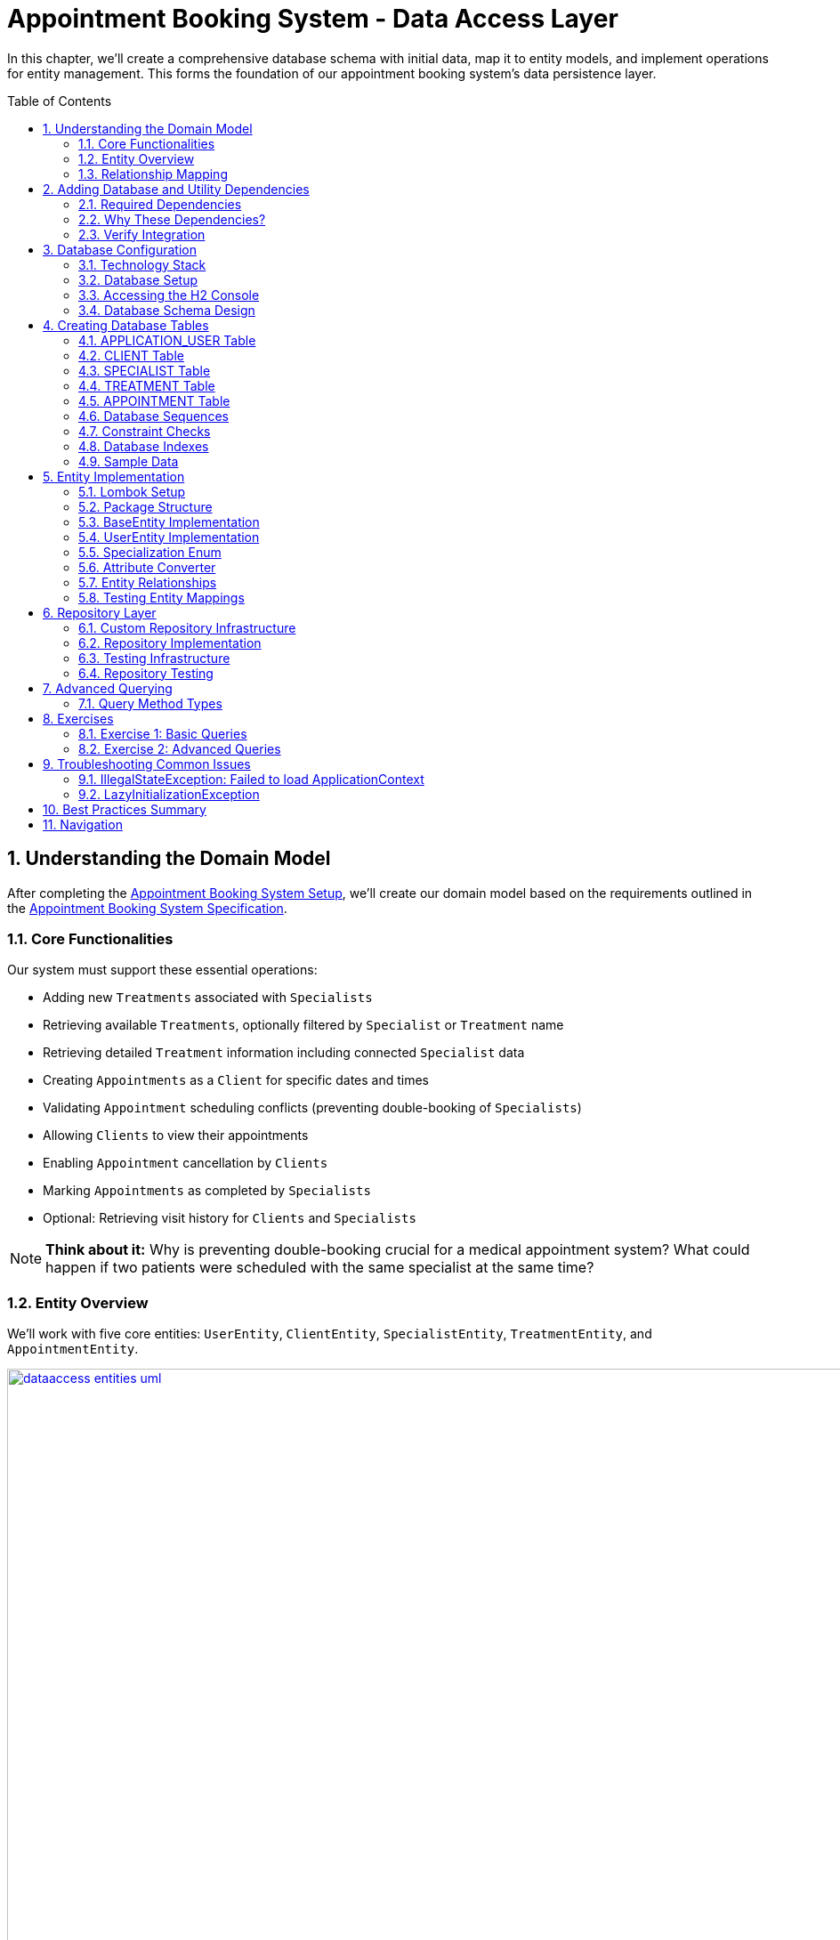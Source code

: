 :toc: macro
:sectnums:
:sectnumlevels: 3

= Appointment Booking System - Data Access Layer

In this chapter, we'll create a comprehensive database schema with initial data, map it to entity models, and implement operations for entity management. This forms the foundation of our appointment booking system's data persistence layer.

toc::[]

== Understanding the Domain Model

After completing the link:appointment-booking-service-setup.asciidoc[Appointment Booking System Setup], we'll create our domain model based on the requirements outlined in the link:appointment-booking-system-specification.asciidoc[Appointment Booking System Specification].

=== Core Functionalities

Our system must support these essential operations:

* Adding new `Treatments` associated with `Specialists`
* Retrieving available `Treatments`, optionally filtered by `Specialist` or `Treatment` name
* Retrieving detailed `Treatment` information including connected `Specialist` data
* Creating `Appointments` as a `Client` for specific dates and times
* Validating `Appointment` scheduling conflicts (preventing double-booking of `Specialists`)
* Allowing `Clients` to view their appointments
* Enabling `Appointment` cancellation by `Clients`
* Marking `Appointments` as completed by `Specialists`
* Optional: Retrieving visit history for `Clients` and `Specialists`

[NOTE]
====
*Think about it:* Why is preventing double-booking crucial for a medical appointment system? What could happen if two patients were scheduled with the same specialist at the same time?
====

=== Entity Overview

We'll work with five core entities: `UserEntity`, `ClientEntity`, `SpecialistEntity`, `TreatmentEntity`, and `AppointmentEntity`.

image::images/dataaccess/dataaccess_entities_uml.png[width="1000", link="images/dataaccess/dataaccess_entities_uml.png"]

==== Common Entity Attributes

Each entity includes these standard fields:

* `id` - Generated using database sequences
* `version` - Optimistic locking version number
* `created` - Entity creation timestamp
* `lastUpdated` - Last modification timestamp

==== Entity Specifications

* **UserEntity**: Contains `email` (unique), `passwordHash`, `firstName`, and `lastName`
* **ClientEntity**: Links to a `UserEntity` and maintains a collection of `AppointmentEntities`
* **SpecialistEntity**: Includes `specialization` (enum), links to a `UserEntity`, and maintains `TreatmentEntities`
* **TreatmentEntity**: Contains `name`, `description`, `duration` (minutes), and links to a `SpecialistEntity`
* **AppointmentEntity**: Includes `dateTime`, `status` (enum), and links to `ClientEntity` and `TreatmentEntity`

=== Relationship Mapping

Understanding these relationships is crucial for proper database design:

==== One-to-One Relationships
* **User ↔ Client**: Each user can optionally be a client
* **User ↔ Specialist**: Each user can optionally be a specialist

[IMPORTANT]
====
A user can be both a client and a specialist simultaneously. For example, a doctor (specialist) can also book appointments with other specialists as a client. This flexible design supports real-world scenarios where medical professionals may need services from other specialists.
====

==== One-to-Many Relationships
* **Specialist → Treatments**: One specialist provides multiple treatments
* **Client → Appointments**: One client can book multiple appointments
* **Treatment → Appointments**: One treatment can have multiple appointments

==== Bidirectional Relationships
Only `Client ↔ Appointment` and `Specialist ↔ Treatment` relationships are bidirectional, allowing navigation in both directions.

[NOTE]
====
*Think about it:* Why might we choose to make some relationships bidirectional while keeping others unidirectional? What are the trade-offs in terms of performance and complexity?

Consider this scenario: What happens when a user who is both a client and a specialist tries to book an appointment with themselves? How should the system handle this edge case?
====

== Adding Database and Utility Dependencies

Before we can work with databases and entities, we need to add the required dependencies to our project.

=== Required Dependencies

Add the following dependencies to your `pom.xml` inside the `<dependencies>` section:

[source,xml]
----
<!-- Spring Data JPA provides integration with Hibernate and simplifies database persistence through repositories -->
<dependency>
    <groupId>org.springframework.boot</groupId>
    <artifactId>spring-boot-starter-data-jpa</artifactId>
</dependency>

<!-- H2 is an in-memory database used for lightweight development and testing -->
<dependency>
    <groupId>com.h2database</groupId>
    <artifactId>h2</artifactId>
    <scope>runtime</scope>
</dependency>

<!-- Flyway manages database schema migrations automatically on application startup -->
<dependency>
    <groupId>org.flywaydb</groupId>
    <artifactId>flyway-core</artifactId>
</dependency>
----

=== Why These Dependencies?

* **spring-boot-starter-data-jpa** — Integrates Spring Data JPA and Hibernate, making persistence and repository use easy
* **H2** — Provides an in-memory relational database, perfect for demos and testing where no external DB is needed
* **Flyway** — Enables controlled, versioned database schema migrations to manage changes over time

=== Verify Integration

After adding dependencies, reload your Maven project (e.g., "Reimport Maven Project" in IntelliJ IDEA). Spring Boot will auto-configure the JPA EntityManager, H2 data source, and Flyway migration mechanism without extra setup.

[NOTE]
====
*About Dependency Versions:* You don't see explicit `<version>` tags because the parent project `spring-boot-starter-parent` manages tested dependency versions via its `<dependencyManagement>` section. This approach ensures:

* Consistent, compatible versions across all Spring Boot dependencies
* Simplified maintenance during upgrades  
* Clean, shorter pom.xml with fewer version conflicts

If you need to override a dependency's version (for example, to test a newer Flyway), you can add the `<version>` element explicitly — but keep this only for special cases.
====

[IMPORTANT]
====
After adding these dependencies, your application will have access to:

* JPA annotations (`@Entity`, `@Table`, `@Id`, etc.)
* Repository interfaces (`JpaRepository`, `CrudRepository`)
* H2 database console at `/h2-console`
* Automatic Flyway migration execution on startup
====

== Database Configuration

=== Technology Stack

We'll use:
* **H2 Database**: In-memory database perfect for development and testing
* **Flyway**: Database migration tool for version control of schema changes

[WARNING]
====
H2 is excellent for development but should never be used in production. Production systems require persistent databases like PostgreSQL, MySQL, or Oracle.
====

=== Database Setup

Add these configurations to your `application.properties` file:

==== H2 Database Configuration
[source,properties]
----
spring.h2.console.enabled=true

spring.datasource.url=jdbc:h2:mem:appointmentbooking
spring.datasource.username=sa
spring.datasource.password=password
----
By design, the in-memory database is volatile, and results in data loss after application restart.

We can change that behavior by using file-based storage. To do this we need to update the spring.datasource.url property:
[source,properties]
----
spring.datasource.url=jdbc:h2:file:/data/demo
----

==== Flyway Configuration
[source,properties]
----
spring.flyway.locations=classpath:db/migration
spring.flyway.enabled=true
----

==== JPA and Hibernate Configuration
[source,properties]
----
# Hibernate DDL-auto is recommended as 'none' when using Flyway for migrations
spring.jpa.hibernate.ddl-auto=none

# Show SQL queries in logs for easier debugging
spring.jpa.show-sql=true
----

**Understanding DDL-auto Configuration:**

With `ddl-auto=none` and Flyway active, you rely entirely on Flyway scripts to define and evolve the schema safely and reproducibly. This approach:

* **Prevents conflicts** between Hibernate's automatic schema generation and Flyway migrations
* **Ensures consistency** across different environments (dev, test, production)
* **Provides version control** for all database changes through migration files
* **Enables rollback capabilities** and change tracking

[WARNING]
====
Never use `ddl-auto=create` or `ddl-auto=create-drop` with Flyway in production! This could lead to data loss and schema conflicts.
====

**SQL Logging:**

The `show-sql=true` setting displays all generated SQL queries in your application logs, which is invaluable for:

* **Debugging** query performance issues
* **Understanding** what Hibernate generates from your JPA queries
* **Learning** how different JPA annotations translate to SQL
* **Optimizing** database interactions


=== Accessing the H2 Console

1. Start your application
2. Navigate to http://localhost:8080/h2-console/
3. Use the connection details configured above:

image::images/setup/h2-console-login.png[H2 Console - login]

After successful login:

image::images/setup/h2-console-content.png[H2 Console - content]

You should see this in your application logs:
[source,console]
----
... : H2 console available at '/h2-console'. Database available at 'jdbc:h2:mem:appointmentbooking'
... : Exposing 15 endpoints beneath base path '/actuator'
... : Tomcat started on port 8080 (http) with context path ''
----

[NOTE]
====
*Think about it:* Why is having a database console useful during development? How might this help you debug data-related issues?
====

=== Database Schema Design

Our schema follows these design principles:

[plantuml, database-schema, svg]
----
@startuml
entity APPLICATION_USER {
  *ID : NUMBER(19,0)
  *VERSION : INTEGER
  *EMAIL : VARCHAR(254) --RFC 5321
  *PASSWORD_HASH : VARCHAR(128)
  *FIRST_NAME : VARCHAR(128)
  *LAST_NAME : VARCHAR(128)
  *CREATED : TIMESTAMP
  *LAST_UPDATED : TIMESTAMP
  --
  UNIQUE_USER_EMAIL
}

entity CLIENT {
  *ID : NUMBER(19,0)
  *USER_ID : NUMBER(19,0)
  --
  FK_USER_ID
}

entity SPECIALIST {
  *ID : NUMBER(19,0)
  *USER_ID : NUMBER(19,0)
  *SPECIALIZATION : VARCHAR(128)
  --
  FK_USER_ID
}

entity TREATMENT {
  *ID : NUMBER(19,0)
  *NAME : VARCHAR(128)
  *DESCRIPTION : TEXT
  *DURATION_MINUTES : INTEGER
  *SPECIALIST_ID : NUMBER(19,0)
  --
  FK_SPECIALIST_ID
}

entity APPOINTMENT {
  *ID : NUMBER(19,0)
  *DATE_TIME : TIMESTAMP
  *END_DATE_TIME : TIMESTAMP
  *STATUS : VARCHAR(32)
  *CLIENT_ID : NUMBER(19,0)
  *TREATMENT_ID : NUMBER(19,0)
  --
  FK_CLIENT_ID
  FK_TREATMENT_ID
}

APPLICATION_USER ||--|| CLIENT : is a
APPLICATION_USER ||--|| SPECIALIST : is a
SPECIALIST ||--o{ TREATMENT : provides
CLIENT ||--o{ APPOINTMENT : books
TREATMENT ||--o{ APPOINTMENT : includes
@enduml
----

== Creating Database Tables

Create the migration file: `src/main/resources/db/migration/V0001__Create_schema.sql`

[IMPORTANT]
====
Flyway migration files must follow the naming convention: `V<version>__<description>.sql`. The version number determines execution order.
====

=== APPLICATION_USER Table

[source,sql]
----
CREATE TABLE APPLICATION_USER (
    ID NUMBER(19,0) NOT NULL,
    VERSION INTEGER NOT NULL,
    EMAIL VARCHAR(254) NOT NULL,
    PASSWORD_HASH VARCHAR(128) NOT NULL,
    FIRST_NAME VARCHAR(128) NOT NULL,
    LAST_NAME VARCHAR(128) NOT NULL,
    CREATED TIMESTAMP NOT NULL DEFAULT CURRENT_TIMESTAMP,
    LAST_UPDATED TIMESTAMP NOT NULL DEFAULT CURRENT_TIMESTAMP,
    PRIMARY KEY (ID),
    CONSTRAINT UNIQUE_USER_EMAIL UNIQUE (EMAIL)
);
----

==== Field Explanations

* **ID**: Primary key, auto-incremented via sequence
* **VERSION**: JPA optimistic locking version
* **EMAIL**: Unique identifier following RFC 5321 (max 254 characters)
* **PASSWORD_HASH**: Secure password storage (never store plain text!)
* **CREATED/LAST_UPDATED**: Audit timestamps with automatic defaults

[WARNING]
====
We use `APPLICATION_USER` instead of `USER` because `USER` is a reserved word in most SQL databases.
====

[NOTE]
====
*Think about it:* Why do we store password hashes instead of plain text passwords? What security risks would plain text passwords introduce?
====

=== CLIENT Table

[source,sql]
----
CREATE TABLE CLIENT (
    ID NUMBER(19,0) NOT NULL,
    VERSION INTEGER NOT NULL,
    USER_ID NUMBER(19,0) NOT NULL,
    CREATED TIMESTAMP NOT NULL DEFAULT CURRENT_TIMESTAMP,
    LAST_UPDATED TIMESTAMP NOT NULL DEFAULT CURRENT_TIMESTAMP,
    PRIMARY KEY (ID),
    FOREIGN KEY (USER_ID) REFERENCES APPLICATION_USER(ID) ON DELETE CASCADE
);
----

The `ON DELETE CASCADE` ensures that when a user is deleted, their client record is automatically removed, maintaining referential integrity.

=== SPECIALIST Table

**Exercise**: Create the SPECIALIST table following this specification:

* **ID**: Primary key (NUMBER(19,0))
* **VERSION**: Optimistic locking (INTEGER)
* **USER_ID**: Foreign key to APPLICATION_USER (NUMBER(19,0))
* **SPECIALIZATION**: Specialist's field of expertise (VARCHAR(128))
* **CREATED/LAST_UPDATED**: Audit timestamps

Remember to include:
* Primary key constraint
* Foreign key constraint with `ON DELETE CASCADE`
* Proper NOT NULL constraints

=== TREATMENT Table

[source,sql]
----
CREATE TABLE TREATMENT (
    ID NUMBER(19,0) NOT NULL,
    VERSION INTEGER NOT NULL,
    NAME VARCHAR(128) NOT NULL,
    DESCRIPTION TEXT,
    DURATION_MINUTES INTEGER NOT NULL,
    SPECIALIST_ID NUMBER(19,0) NOT NULL,
    CREATED TIMESTAMP NOT NULL DEFAULT CURRENT_TIMESTAMP,
    LAST_UPDATED TIMESTAMP NOT NULL DEFAULT CURRENT_TIMESTAMP,
    PRIMARY KEY (ID),
    FOREIGN KEY (SPECIALIST_ID) REFERENCES SPECIALIST(ID) ON DELETE CASCADE
);
----

[NOTE]
====
*Think about it:* Why might we want to cascade delete treatments when a specialist is removed? What are the implications for existing appointments?
====

=== APPOINTMENT Table

**Exercise**: Create the APPOINTMENT table with these fields:

* **ID**: Primary key
* **VERSION**: Optimistic locking
* **DATE_TIME**: Appointment start time
* **END_DATE_TIME**: Appointment end time
* **STATUS**: Appointment status (VARCHAR(32), default 'SCHEDULED')
* **CLIENT_ID**: Foreign key to CLIENT
* **TREATMENT_ID**: Foreign key to TREATMENT
* **CREATED/LAST_UPDATED**: Audit timestamps

Status values: `SCHEDULED`, `CANCELLED`, `COMPLETED`

=== Database Sequences

Create sequences for ID generation:

[source,sql]
----
CREATE SEQUENCE USER_SEQ START WITH 1 INCREMENT BY 100 NOCYCLE;
CREATE SEQUENCE CLIENT_SEQ START WITH 1 INCREMENT BY 100 NOCYCLE;
CREATE SEQUENCE SPECIALIST_SEQ START WITH 1 INCREMENT BY 100 NOCYCLE;
CREATE SEQUENCE TREATMENT_SEQ START WITH 1 INCREMENT BY 100 NOCYCLE;
CREATE SEQUENCE APPOINTMENT_SEQ START WITH 1 INCREMENT BY 100 NOCYCLE;
----

[NOTE]
====
*Think about it:* Why do we increment by 100 instead of 1? This is related to JPA's sequence allocation optimization - can you research why this improves performance?
====

=== Constraint Checks

Add a check constraint to ensure appointment end time is after start time:

[source,sql]
----
ALTER TABLE APPOINTMENT ADD CONSTRAINT CHK_APPOINTMENT_TIME 
CHECK (END_DATE_TIME > DATE_TIME);
----

=== Database Indexes

Create indexes on foreign key columns for better query performance:

[source,sql]
----
CREATE INDEX IDX_CLIENT_USER ON CLIENT(USER_ID);
CREATE INDEX IDX_SPECIALIST_USER ON SPECIALIST(USER_ID);
CREATE INDEX IDX_TREATMENT_SPECIALIST ON TREATMENT(SPECIALIST_ID);
CREATE INDEX IDX_APPOINTMENT_CLIENT ON APPOINTMENT(CLIENT_ID);
CREATE INDEX IDX_APPOINTMENT_TREATMENT ON APPOINTMENT(TREATMENT_ID);
----

[IMPORTANT]
====
Indexes on foreign keys are crucial for:
- Faster JOIN operations
- Preventing table locks during parent record updates/deletes
- Improved query performance on filtered results
====

=== Sample Data

To provide realistic test data for our application, create the migration file `src/main/resources/db/migration/V0002__Create_mockdata.sql`.

You can download the complete sample data file from: link:V0002__Create_mockdata.sql[V0002__Create_mockdata.sql]

This sample data includes:

* **8 Users**: 4 clients and 4 specialists with realistic Polish names and email addresses
* **4 Clients**: Linked to the first 4 users
* **4 Specialists**: With different specializations (Dentist, Cardiologist, Pediatrician, Orthopaedist)
* **12 Treatments**: Polish medical procedures with realistic durations (30-180 minutes)
* **20 Appointments**: Various statuses (SCHEDULED, COMPLETED, CANCELLED) for comprehensive testing

[NOTE]
====
*Think about it:* Why do we use negative IDs for sample data? This prevents conflicts with sequence-generated positive IDs in production.

Notice how the END_DATE_TIME is calculated based on DATE_TIME + DURATION_MINUTES from the treatment. This ensures data consistency and realistic appointment scheduling.
====

After creating the migration file, run your application and verify the data is inserted correctly using the H2 Console.

== Entity Implementation

=== Lombok Setup

Add https://projectlombok.org/[Lombok] dependency to the pom.xml to reduce boilerplate code:

[source,xml]
----
<dependency>
    <groupId>org.projectlombok</groupId>
    <artifactId>lombok</artifactId>
    <scope>provided</scope>
</dependency>
----

It generates constructors, getters, and setters automatically, improving code readability. Its version should be managed by Spring Boot.

[IMPORTANT]
====
Install the Lombok plugin in your IDE for proper annotation processing and code completion.
====

=== Package Structure

Create these packages under `com.capgemini.training.appointmentbooking`:

* `dataaccess.entity` - Entity classes
* `dataaccess.converter` - JPA attribute converters  
* `common.datatype` - Enums and common types

=== BaseEntity Implementation

Notice, that attributes _version_, _lastUpdated_ and _created_ are repeated in every entity. To make the structure cleaner and avoid duplicated code, let's extract a @MappedSuperclass, that each of our entities will extend.

Create a base class in package _com.capgemini.training.appointmentbooking.dataaccess.entity_ to eliminate duplicate audit fields:

[source,java]
----
@MappedSuperclass
@Getter
public class BaseEntity {
    
    @Version
    @Setter
    private int version;

    @Column(insertable = true, updatable = false)
    private Instant created;
    
    @Column(name = "LAST_UPDATED")
    private Instant lastUpdated;
    
    @PrePersist
    public void prePersist() {
        Instant now = Instant.now();
        this.created = now;
        this.lastUpdated = now;
    }
    
    @PreUpdate
    public void preUpdate() {
        this.lastUpdated = Instant.now();
    }
}
----

[NOTE]
====
*Think about it:* Why don't we provide setters for `created` and `lastUpdated`? How do the `@PrePersist` and `@PreUpdate` annotations help maintain data integrity?
====

=== UserEntity Implementation

[source,java]
----
@Entity
@Table(name = "APPLICATION_USER")
@Getter
@Setter
public class UserEntity extends BaseEntity {
    
    @Id
    @GeneratedValue(strategy = GenerationType.SEQUENCE, generator = "USER_SEQ_GEN")
    @SequenceGenerator(sequenceName = "USER_SEQ", name = "USER_SEQ_GEN", 
                       allocationSize = 100, initialValue = 1)
    private Long id;
    
    private String email;
    
    // TODO: write the rest of the code
}
----

=== Specialization Enum

Create the enum in `common.datatype` package:

[source,java]
----
public enum Specialization {
    
    DENTIST("Dentist"), 
    CARDIOLOGIST("Cardiologist"), 
    PEDIATRICIAN("Pediatrician"), 
    UROLOGIST("Urologist"), 
    NEUROLOGIST("Neurologist"), 
    ORTHOPAEDIST("Orthopaedist");
    
    private final String name;

    Specialization(String name) {
        this.name = name;
    }

    public String getName() {
        return this.name;
    }
    
    public static Specialization getByName(String name) {
        for (Specialization s : Specialization.values()) {
            if (s.getName().equals(name)) {
                return s;
            }
        }
        return null;
    }
}
----

=== Attribute Converter

Create `SpecializationConverter` in `dataaccess.converter`:

[source,java]
----
@Converter
public class SpecializationConverter implements AttributeConverter<Specialization, String> {

    @Override
    public String convertToDatabaseColumn(Specialization specialization) {
        return specialization != null ? specialization.getName() : null;
    }

    @Override
    public Specialization convertToEntityAttribute(String dbData) {
        return dbData != null ? Specialization.getByName(dbData) : null;
    }
}
----

[NOTE]
====
*Think about it:* Why use a custom converter instead of `@Enumerated`? Custom converters provide more control over database representation and are more resilient to enum reordering.
====

=== Entity Relationships

==== ClientEntity with One-to-One Relationship

[source,java]
----
@Entity
@Table(name = "CLIENT")
@Getter
@Setter
public class ClientEntity extends BaseEntity {
    
    @Id
    @GeneratedValue(strategy = GenerationType.SEQUENCE, generator = "CLIENT_SEQ_GEN")
    @SequenceGenerator(sequenceName = "CLIENT_SEQ", name = "CLIENT_SEQ_GEN", 
                       allocationSize = 100, initialValue = 1)
    private Long id;
    
    @OneToOne(optional = false, fetch = FetchType.LAZY, cascade = {CascadeType.PERSIST})
    @JoinColumn(name = "USER_ID", referencedColumnName = "ID")
    private UserEntity user;
    
    @OneToMany(mappedBy = "client", fetch = FetchType.LAZY, orphanRemoval = true, 
               cascade = {CascadeType.PERSIST, CascadeType.REMOVE})
    private List<AppointmentEntity> appointments = new ArrayList<>();
}
----

==== SpecialistEntity with Converter

**Exercise**: Implement `SpecialistEntity` following the `ClientEntity` pattern, but add:
* `@Convert(converter = SpecializationConverter.class)` for the specialization field
* Bidirectional relationship with `TreatmentEntity`

=== Testing Entity Mappings

Create `EntitySmokeIT` to verify entity loading:

[source,java]
----
@DataJpaTest(bootstrapMode = BootstrapMode.LAZY)
class EntitySmokeIT {
    
    @PersistenceContext
    private EntityManager em;
    
    @Test
    void loadAllClasses() {
        // given
        Map<Class<? extends BaseEntity>, Integer> classMap = Map.of(
                UserEntity.class, 8,
                ClientEntity.class, 4,
                SpecialistEntity.class, 4,
                TreatmentEntity.class, 12,
                AppointmentEntity.class, 20
        );

        // when & then
        classMap.forEach((entityType, expectedCount) ->
                assertThat(em.createQuery("from " + entityType.getSimpleName())
                          .getResultList()).hasSize(expectedCount));
    }
}
----

[NOTE]
====
*Think about it:* Why is this test valuable even though it seems simple? It validates that all entity mappings are correct and the database schema matches our entity definitions.
====

== Repository Layer

=== Custom Repository Infrastructure

Create a base repository interface for EntityManager access:

[source,java]
----
@NoRepositoryBean
public interface BaseJpaRepository<T, ID> extends JpaRepository<T, ID> {
    EntityManager getEntityManager();
}
----

Implement the base repository:

[source,java]
----
public class BaseJpaRepositoryImpl<T, ID> extends SimpleJpaRepository<T, ID> 
        implements BaseJpaRepository<T, ID> {

    private final EntityManager entityManager;

    BaseJpaRepositoryImpl(JpaEntityInformation<T, ?> entityInformation, 
                         EntityManager entityManager) {
        super(entityInformation, entityManager);
        this.entityManager = entityManager;
    }

    @Override
    public EntityManager getEntityManager() {
        return this.entityManager;
    }
}
----

Configure Spring to use custom repositories:

[source,java]
----
@Configuration
@EnableJpaRepositories(
    repositoryBaseClass = BaseJpaRepositoryImpl.class,
    basePackages = "com.capgemini.training.appointmentbooking.dataaccess.repository")
public class DataaccessConfiguration {}
----

=== Repository Implementation

[source,java]
----
public interface AppointmentRepository extends BaseJpaRepository<AppointmentEntity, Long> {
    // Basic CRUD operations inherited from JpaRepository
}
----

=== Testing Infrastructure

Create base test classes:

[source,java]
----
public class BaseTest implements WithAssertions {
    protected Instant toInstant(String date) {
        DateTimeFormatter formatter = DateTimeFormatter.ofPattern("yyyy-MM-dd HH:mm:ss");
        return LocalDateTime.parse(date, formatter)
                           .atZone(ZoneId.systemDefault())
                           .toInstant();
    }
}
----

[source,java]
----
@DataJpaTest
@Import(DataaccessConfiguration.class)
public class BaseDataJpaTest extends BaseTest {
    // Provides JPA testing context with custom repository configuration
}
----

[IMPORTANT]
====
`@DataJpaTest` provides:
- Simplified Spring context with only JPA components
- Automatic transaction rollback after each test
- H2 in-memory database configuration
- Fast test execution
====

=== Repository Testing

[source,java]
----
public class AppointmentRepositoryIT extends BaseDataJpaTest {

    @Autowired
    private AppointmentRepository appointmentRepository;

    @Test
    void testFindAll() {
        // when
        List<AppointmentEntity> result = appointmentRepository.findAll();

        // then
        assertThat(result).isNotEmpty().hasSize(20);
    }
}
----

[NOTE]
====
*Think about it:* Why do we test repository methods when they're provided by Spring Data JPA? We're testing our configuration and ensuring our entities work correctly with the framework.
====

== Advanced Querying

=== Query Method Types

Spring Data JPA offers multiple approaches for custom queries:

==== 1. Spring Query Methods

Method names are parsed to generate queries:

[source,java]
----
List<TreatmentEntity> findAllByNameContainingIgnoreCase(String name);
----

==== 2. @Query Annotation

Custom JPQL queries:

[source,java]
----
@Query("""
        SELECT a FROM AppointmentEntity a
        JOIN a.treatment t
        WHERE t.specialist.id = :specialistId
        AND a.dateTime < :date
        ORDER BY a.dateTime DESC
        """)
List<AppointmentEntity> findAppointmentsBySpecialistIdBeforeDate(
    @Param("specialistId") Long specialistId, 
    @Param("date") Instant date);
----

==== 3. Named Queries

Defined in entity classes:

[source,java]
----
@NamedQuery(name = "SpecialistEntity.findBySpecialization",
    query = "select s from SpecialistEntity s where specialization = :specialization")
----

==== 4. Criteria API

Type-safe programmatic queries:

[source,java]
----
default List<AppointmentEntity> findByCriteria(AppointmentCriteria criteria) {
    CriteriaBuilder cb = getEntityManager().getCriteriaBuilder();
    CriteriaQuery<AppointmentEntity> cq = cb.createQuery(AppointmentEntity.class);
    Root<AppointmentEntity> root = cq.from(AppointmentEntity.class);
    
    List<Predicate> predicates = new ArrayList<>();
    
    if (criteria.status() != null) {
        predicates.add(cb.equal(root.get("status"), criteria.status()));
    }
    
    cq.where(predicates.toArray(new Predicate[0]));
    return getEntityManager().createQuery(cq).getResultList();
}
----

==== 5. QueryDSL

Fluent, type-safe query API:

[source,java]
----
default List<ClientEntity> findByName(String firstName, String lastName) {
    JPAQueryFactory queryFactory = new JPAQueryFactory(getEntityManager());
    
    QClientEntity client = QClientEntity.clientEntity;
    QUserEntity user = QUserEntity.userEntity;
    
    return queryFactory
            .selectFrom(client)
            .leftJoin(client.user, user)
            .where(user.firstName.eq(firstName)
                    .and(user.lastName.eq(lastName)))
            .fetch();
}
----

[NOTE]
====
*Think about it:* When would you choose each query method? Consider factors like complexity, type safety, maintainability, and team expertise.
====

== Exercises

=== Exercise 1: Basic Queries

Implement and test these queries:

1. **Find treatments by partial name** (case-insensitive)
   - Use Spring Query Methods
   - Method signature: `List<TreatmentEntity> findAllByNameContainingIgnoreCase(String name)`

2. **Find past appointments for a specialist**
   - Use `@Query` annotation with JOIN
   - Include only appointments before current date
   - Exclude cancelled appointments

=== Exercise 2: Advanced Queries

Implement these more complex queries:

1. **Find appointments by time period and status** - Spring Query Methods
2. **Find conflicting appointments** - `@Query` (exclude CANCELLED status)
3. **Find treatment by name** - Named Query
4. **Find treatments by name and specialization** - QueryDSL
5. **Find appointment history** - Criteria API

[IMPORTANT]
====
Remember to:
- Write comprehensive tests for each query
- Handle edge cases (null parameters, empty results)
- Consider performance implications
- Document complex query logic
====

== Troubleshooting Common Issues

=== IllegalStateException: Failed to load ApplicationContext

**Cause**: Query compilation errors detected at runtime

**Solution**: 
- Check JPQL syntax carefully
- Verify entity and field names
- Ensure proper parameter binding

=== LazyInitializationException

**Cause**: Accessing lazy-loaded associations outside transaction context

**Solution**:
- Use `@Transactional` on service methods
- Fetch required associations explicitly
- Consider fetch strategies carefully

[WARNING]
====
JPA queries are validated at runtime, not compile-time. Always test your custom queries thoroughly to catch errors early.
====

== Best Practices Summary

1. **Entity Design**:
   - Use `@MappedSuperclass` for common fields
   - Implement proper equals/hashCode for entities
   - Choose appropriate fetch strategies

2. **Repository Design**:
   - Extend custom base repository for EntityManager access
   - Use appropriate query method for each use case
   - Write comprehensive integration tests

3. **Performance Considerations**:
   - Create indexes on frequently queried columns
   - Use lazy loading appropriately
   - Consider query complexity and N+1 problems

4. **Testing**:
   - Use `@DataJpaTest` for repository tests
   - Test both positive and negative scenarios
   - Verify query performance with realistic data volumes

[NOTE]
====
*Think about it:* How does proper data access layer design contribute to overall application maintainability and performance? Consider the impact on testing, debugging, and future feature development.
====

== Navigation

[cols="1,1"]
|===
| link:appointment-booking-system-specification.asciidoc[← Previous: System Specification] | link:appointment-booking-service-business-logic-layer.asciidoc[Next: Business Logic Layer →]
|===